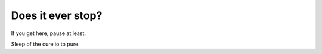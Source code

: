 ====================
 Does it ever stop?
====================

If you get here, pause at least.

Sleep of the cure io to pure.
